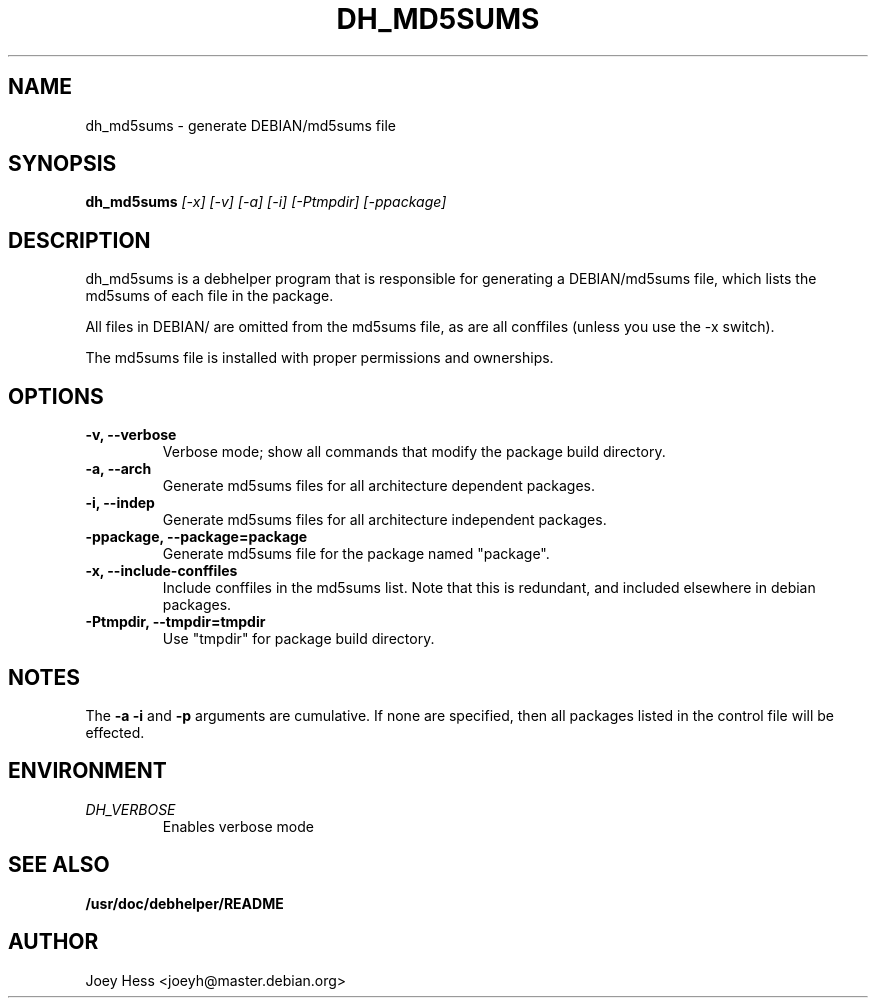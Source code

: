 .TH DH_MD5SUMS 1
.SH NAME
dh_md5sums \- generate DEBIAN/md5sums file
.SH SYNOPSIS
.B dh_md5sums
.I "[-x] [-v] [-a] [-i] [-Ptmpdir] [-ppackage]"
.SH "DESCRIPTION"
dh_md5sums is a debhelper program that is responsible for generating
a DEBIAN/md5sums file, which lists the md5sums of each file in the package.
.P
All files in DEBIAN/ are omitted from the md5sums file, as are all conffiles
(unless you use the -x switch).
.P
The md5sums file is installed with proper permissions and ownerships.
.SH OPTIONS
.TP
.B \-v, \--verbose
Verbose mode; show all commands that modify the package build directory.
.TP
.B \-a, \--arch
Generate md5sums files for all architecture dependent packages.
.TP
.B \-i, \--indep
Generate md5sums files for all architecture independent packages.
.TP
.B \-ppackage, \--package=package
Generate md5sums file for the package named "package".
.TP
.B \-x, \--include-conffiles
Include conffiles in the md5sums list. Note that this is redundant, and
included elsewhere in debian packages.
.TP
.B \-Ptmpdir, \--tmpdir=tmpdir
Use "tmpdir" for package build directory. 
.SH NOTES
The
.B \-a
.B \-i
and
.B \-p
arguments are cumulative. If none are specified, then all packages listed in
the control file will be effected.
.SH ENVIRONMENT
.TP
.I DH_VERBOSE
Enables verbose mode
.SH "SEE ALSO"
.BR /usr/doc/debhelper/README
.SH AUTHOR
Joey Hess <joeyh@master.debian.org>
